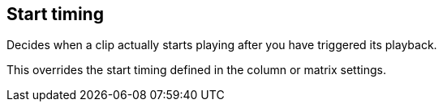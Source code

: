 [#inspector-clip-start-timing]
== Start timing



Decides when a clip actually starts playing after you have triggered its playback.

This overrides the start timing defined in the column or matrix settings.

